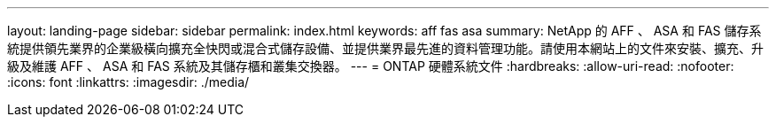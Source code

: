 ---
layout: landing-page 
sidebar: sidebar 
permalink: index.html 
keywords: aff fas asa 
summary: NetApp 的 AFF 、 ASA 和 FAS 儲存系統提供領先業界的企業級橫向擴充全快閃或混合式儲存設備、並提供業界最先進的資料管理功能。請使用本網站上的文件來安裝、擴充、升級及維護 AFF 、 ASA 和 FAS 系統及其儲存櫃和叢集交換器。 
---
= ONTAP 硬體系統文件
:hardbreaks:
:allow-uri-read: 
:nofooter: 
:icons: font
:linkattrs: 
:imagesdir: ./media/


